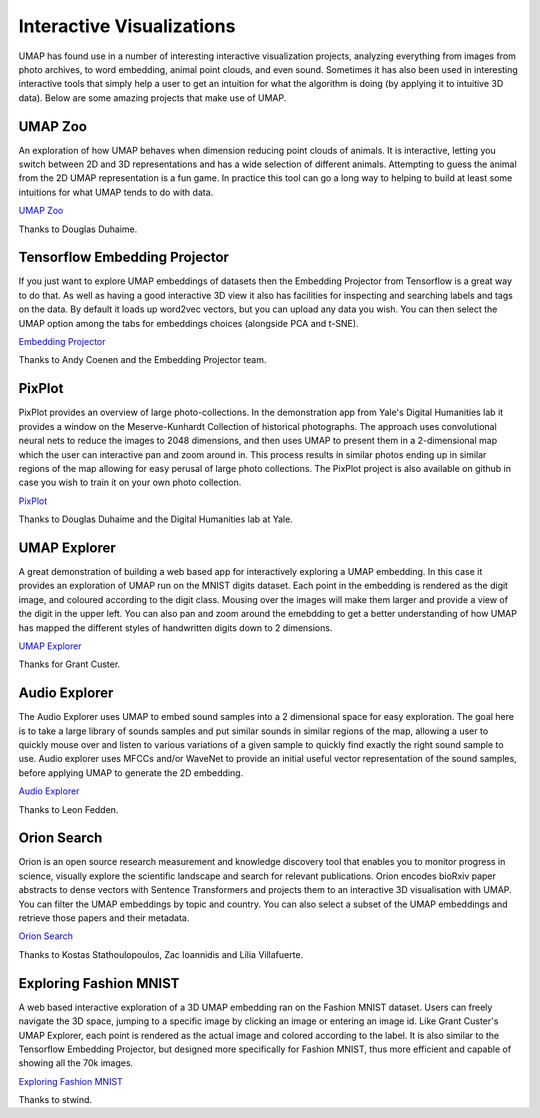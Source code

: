 Interactive Visualizations
==========================

UMAP has found use in a number of interesting interactive visualization projects, analyzing everything from
images from photo archives, to word embedding, animal point clouds, and even sound. Sometimes it has also
been used in interesting interactive tools that simply help a user to get an intuition for what the algorithm
is doing (by applying it to intuitive 3D data). Below are some amazing projects that make use of UMAP.

UMAP Zoo
--------
An exploration of how UMAP behaves when dimension reducing point clouds of animals. It is
interactive, letting you switch between 2D and 3D representations and has a wide selection
of different animals. Attempting to guess the animal from the 2D UMAP representation is a
fun game. In practice this tool can go a long way to helping to build at least some intuitions
for what UMAP tends to do with data.

.. image:: images/UMAP_zoo.png
   :width: 400px

`UMAP Zoo <https://duhaime.s3.amazonaws.com/apps/umap-zoo/index.html>`__

Thanks to Douglas Duhaime.

Tensorflow Embedding Projector
------------------------------
If you just want to explore UMAP embeddings of datasets then the Embedding Projector
from Tensorflow is a great way to do that. As well as having a good interactive 3D view
it also has facilities for inspecting and searching labels and tags on the data. By default
it loads up word2vec vectors, but you can upload any data you wish. You can then select
the UMAP option among the tabs for embeddings choices (alongside PCA and t-SNE).

.. image:: images/embedding_projector.png
   :width: 400px

`Embedding Projector <https://projector.tensorflow.org/>`__

Thanks to Andy Coenen and the Embedding Projector team.

PixPlot
-------
PixPlot provides an overview of large photo-collections. In the demonstration app
from Yale's Digital Humanities lab it provides a window on the Meserve-Kunhardt Collection
of historical photographs. The approach uses convolutional neural nets to reduce the images
to 2048 dimensions, and then uses UMAP to present them in a 2-dimensional map which the
user can interactive pan and zoom around in. This process results in similar photos
ending up in similar regions of the map allowing for easy perusal of large photo
collections. The PixPlot project is also available on github in case you wish to train
it on your own photo collection.

.. image:: images/pixplot.png
   :width: 400px

`PixPlot <https://dhlab.yale.edu/projects/pixplot/>`__

Thanks to Douglas Duhaime and the Digital Humanities lab at Yale.

UMAP Explorer
-------------
A great demonstration of building a web based app for interactively exploring a UMAP embedding.
In this case it provides an exploration of UMAP run on the MNIST digits dataset. Each point in
the embedding is rendered as the digit image, and coloured according to the digit class. Mousing
over the images will make them larger and provide a view of the digit in the upper left. You can also pan
and zoom around the emebdding to get a better understanding of how UMAP has mapped the different styles of
handwritten digits down to 2 dimensions.

.. image:: images/umap_explorer.png
   :width: 400px

`UMAP Explorer <https://grantcuster.github.io/umap-explorer/>`__

Thanks for Grant Custer.

Audio Explorer
--------------
The Audio Explorer uses UMAP to embed sound samples into a 2 dimensional space for easy exploration.
The goal here is to take a large library of sounds samples and put similar sounds in similar regions
of the map, allowing a user to quickly mouse over and listen to various variations of a given sample
to quickly find exactly the right sound sample to use. Audio explorer uses MFCCs and/or WaveNet to
provide an initial useful vector representation of the sound samples, before applying UMAP to
generate the 2D embedding.

.. image:: images/audio_explorer.png
   :width: 400px

`Audio Explorer <http://doc.gold.ac.uk/~lfedd001/three/demo.html>`__

Thanks to Leon Fedden.

Orion Search
------------
Orion is an open source research measurement and knowledge discovery tool that enables you to monitor
progress in science, visually explore the scientific landscape and search for relevant publications.
Orion encodes bioRxiv paper abstracts to dense vectors with Sentence Transformers and projects them to
an interactive 3D visualisation with UMAP. You can filter the UMAP embeddings by topic and country.
You can also select a subset of the UMAP embeddings and retrieve those papers and their metadata.

.. image:: images/orion_particles.png
   :width: 400px

`Orion Search <https://www.orion-search.org/>`__

Thanks to Kostas Stathoulopoulos, Zac Ioannidis and Lilia Villafuerte.

Exploring Fashion MNIST
-----------------------
A web based interactive exploration of a 3D UMAP embedding ran on the Fashion MNIST dataset. Users can
freely navigate the 3D space, jumping to a specific image by clicking an image or entering an image id.
Like Grant Custer's UMAP Explorer, each point is rendered as the actual image and colored according to
the label. It is also similar to the Tensorflow Embedding Projector, but designed more specifically for
Fashion MNIST, thus more efficient and capable of showing all the 70k images.

.. image:: images/exploring_fashion_mnist.png
   :width: 400px

`Exploring Fashion MNIST <https://observablehq.com/@stwind/exploring-fashion-mnist/>`__

Thanks to stwind.